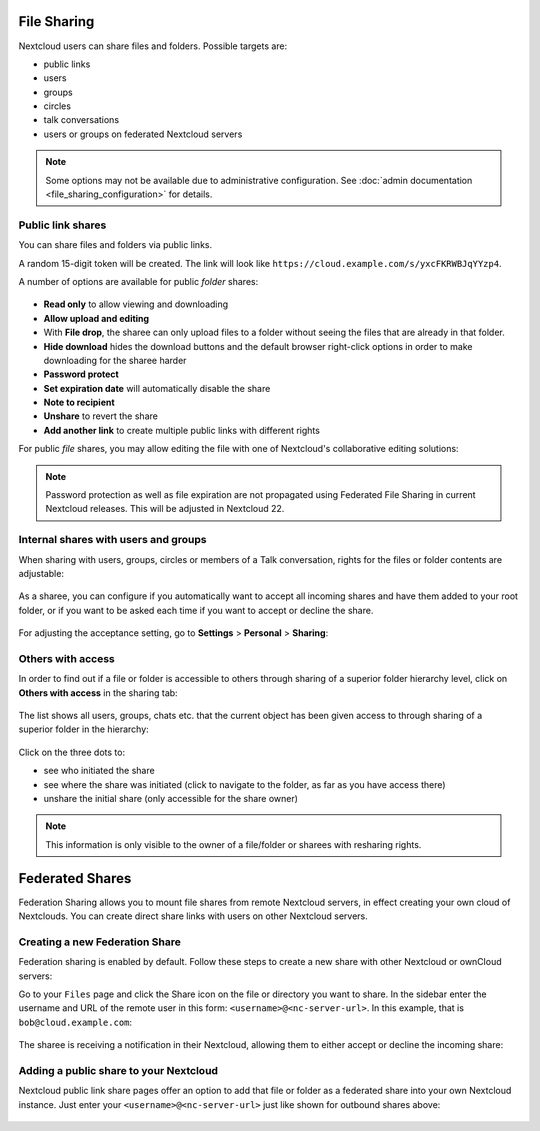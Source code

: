 ============
File Sharing
============

Nextcloud users can share files and folders. Possible targets are:

* public links
* users
* groups
* circles
* talk conversations
* users or groups on federated Nextcloud servers

.. note:: Some options may not be available due to administrative configuration.
   See :doc:`admin documentation <file_sharing_configuration>` for details.


Public link shares
------------------

You can share files and folders via public links.

A random 15-digit token will be created. The link will look like ``https://cloud.example.com/s/yxcFKRWBJqYYzp4``.

A number of options are available for public *folder* shares:

.. figure:: ../images/sharing_public_folder.png

* **Read only** to allow viewing and downloading
* **Allow upload and editing**
* With **File drop**, the sharee can only upload files to a folder without seeing the files that are already in that folder.
* **Hide download** hides the download buttons and the default browser right-click options in order to make downloading for the sharee harder
* **Password protect**
* **Set expiration date** will automatically disable the share
* **Note to recipient**
* **Unshare** to revert the share
* **Add another link** to create multiple public links with different rights

For public *file* shares, you may allow editing the file with one of Nextcloud's collaborative editing solutions:

.. figure:: ../images/sharing_public_file.png

.. note:: Password protection as well as file expiration are not propagated using Federated File Sharing in current Nextcloud releases. This will be adjusted in Nextcloud 22.

Internal shares with users and groups
-------------------------------------

When sharing with users, groups, circles or members of a Talk conversation, rights for the files or folder contents are adjustable:

.. figure:: ../images/sharing_internal.png

As a sharee, you can configure if you automatically want to accept all incoming shares and have them added to your root folder, or if you 
want to be asked each time if you want to accept or decline the share.

.. figure:: ../images/sharing_internal_acceptNotification.png

For adjusting the acceptance setting, go to **Settings** > **Personal** > **Sharing**:

.. figure:: ../images/sharing_autoAcceptSetting.png


Others with access
------------------

In order to find out if a file or folder is accessible to others through sharing of a superior folder 
hierarchy level, click on **Others with access** in the sharing tab:

.. figure:: ../images/sharing_others-with-access__collapsed.png

The list shows all users, groups, chats etc. that the current object has been given access to through
sharing of a superior folder in the hierarchy:

.. figure:: ../images/sharing_others-with-access__details.png

Click on the three dots to:

* see who initiated the share
* see where the share was initiated (click to navigate to the folder, as far as you have access there)
* unshare the initial share (only accessible for the share owner)


.. note:: This information is only visible to the owner of a file/folder or sharees with resharing rights.


================
Federated Shares
================

Federation Sharing allows you to mount file shares from remote Nextcloud servers, in effect 
creating your own cloud of Nextclouds. You can create direct share links with 
users on other Nextcloud servers.

Creating a new Federation Share
-------------------------------

Federation sharing is enabled by default. Follow these steps to create a new share with other Nextcloud or ownCloud servers:

Go to your ``Files`` page and click the Share icon on the file or directory 
you want to share. In the sidebar enter the username and URL of the remote user
in this form: ``<username>@<nc-server-url>``. In this example, that is
``bob@cloud.example.com``:

.. figure:: ../images/share-federation-1.png

The sharee is receiving a notification in their Nextcloud, allowing them to either accept or decline the incoming share:

.. figure:: ../images/share-federation-2-notification.png


Adding a public share to your Nextcloud
---------------------------------------

Nextcloud public link share pages offer an option to add that file or folder as a federated share into your own Nextcloud instance.
Just enter your ``<username>@<nc-server-url>`` just like shown for outbound shares above:

.. figure:: ../images/share-federation-3-public.png
